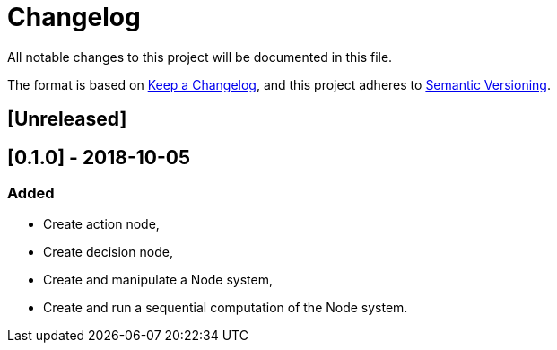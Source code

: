 = Changelog
All notable changes to this project will be documented in this file.

The format is based on https://keepachangelog.com/en/1.0.0/[Keep a Changelog],
and this project adheres to https://semver.org/spec/v2.0.0.html[Semantic Versioning].

== [Unreleased]

== [0.1.0] - 2018-10-05
=== Added

* Create action node,
* Create decision node,
* Create and manipulate a Node system,
* Create and run a sequential computation of the Node system.
